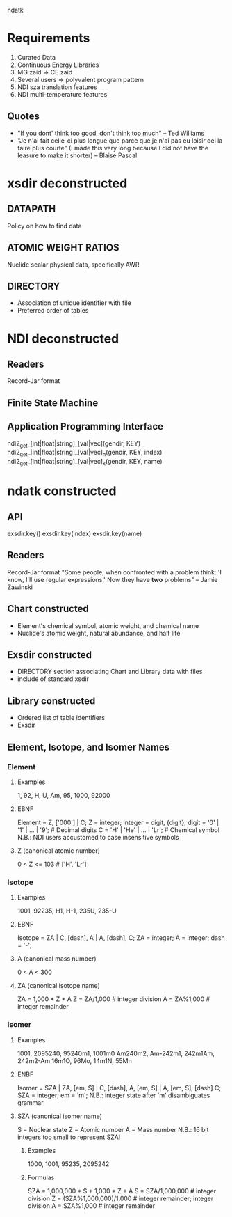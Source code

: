                                 ndatk
* Requirements
  0. Curated Data
  1. Continuous Energy Libraries
  2. MG zaid => CE zaid
  3. Several users => polyvalent program pattern
  4. NDI sza translation features
  5. NDI multi-temperature features

** Quotes
   - "If you dont' think too good, don't think too much" -- Ted Williams
   - "Je n'ai fait celle-ci plus longue que parce que je n'ai pas eu loisir
      del la faire plus courte" (I made this very long because I did not
      have the leasure to make it shorter) -- Blaise Pascal
* xsdir deconstructed
** DATAPATH
   Policy on how to find data
** ATOMIC WEIGHT RATIOS
   Nuclide scalar physical data, specifically AWR
** DIRECTORY
   - Association of unique identifier with file 
   - Preferred order of tables

* NDI deconstructed
** Readers
   Record-Jar format

** Finite State Machine
   
** Application Programming Interface
   ndi2_get_[int|float|string]_[val|vec](gendir, KEY) 
   ndi2_get_[int|float|string]_[val|vec]_n(gendir, KEY, index)
   ndi2_get_[int|float|string]_[val|vec]_x(gendir, KEY, name)
   
* ndatk constructed
** API
   exsdir.key()
   exsdir.key(index)
   exsdir.key(name)
   
** Readers
   Record-Jar format
   "Some people, when confronted with a problem think: 'I know, I'll
   use regular expressions.'  Now they have *two* problems" -- Jamie
   Zawinski 

** Chart constructed
  - Element's chemical symbol, atomic weight, and chemical name
  - Nuclide's atomic weight, natural abundance, and half life
  
** Exsdir constructed
  - DIRECTORY section associating Chart and Library data with files
  - include of standard xsdir

** Library constructed
  - Ordered list of table identifiers
  - Exsdir

** Element, Isotope, and Isomer Names

*** Element
**** Examples
     1, 92, H, U, Am, 95, 1000, 92000
**** EBNF
     Element = Z, ['000'] | C;
     Z = integer;
     integer = digit, {digit};
     digit = '0' | '1' | ... | '9'; # Decimal digits
     C = 'H' | 'He' | ... | 'Lr'; # Chemical symbol
     N.B.: NDI users accustomed to case insensitive symbols

**** Z (canonical atomic number)
     0 < Z <= 103                 # ['H', 'Lr']

*** Isotope
**** Examples
     1001, 92235, 
     H1, H-1,
     235U, 235-U
**** EBNF 
     Isotope = ZA | 
               C, [dash], A |
               A, [dash], C;
     ZA = integer;
     A = integer;
     dash = '-';

**** A (canonical mass number)
     0 < A < 300

**** ZA (canonical isotope name)
     ZA = 1,000 * Z + A
     Z = ZA/1,000                 # integer division
     A = ZA%1,000                 # integer remainder

*** Isomer
**** Examples 
     1001, 2095240, 
     95240m1, 1001m0
     Am240m2, Am-242m1, 
     242m1Am, 242m2-Am
     16m1O, 96Mo, 14m1N, 55Mn
**** ENBF
     Isomer = SZA |
              ZA, [em, S] |
              C, [dash], A, [em, S] |
              A, [em, S], [dash] C;
     SZA = integer;
     em = 'm';
     N.B.: integer state after 'm' disambiguates grammar  

**** SZA (canonical isomer name)
     S = Nuclear state
     Z = Atomic number
     A = Mass number
     N.B.: 16 bit integers too small to represent SZA!

***** Examples
      1000, 1001, 95235, 2095242
***** Formulas
      SZA = 1,000,000 * S + 1,000 * Z + A
      S = SZA/1,000,000           # integer division
      Z = (SZA%1,000,000)/1,000   # integer remainder; integer division
      A = SZA%1,000               # integer remainder
